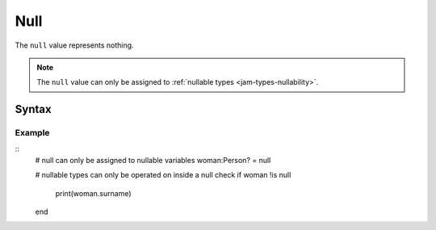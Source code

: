.. _jam-null:

Null
####

The ``null`` value represents nothing.

.. note::

    The ``null`` value can only be assigned to
    :ref:`nullable types <jam-types-nullability>`.

Syntax
======

.. productionlist::
    Null: "null"

Example
-------

::
	# null can only be assigned to nullable variables
	woman:Person? = null

	# nullable types can only be operated on inside a null check
	if woman !is null
		print(woman.surname)
	end


